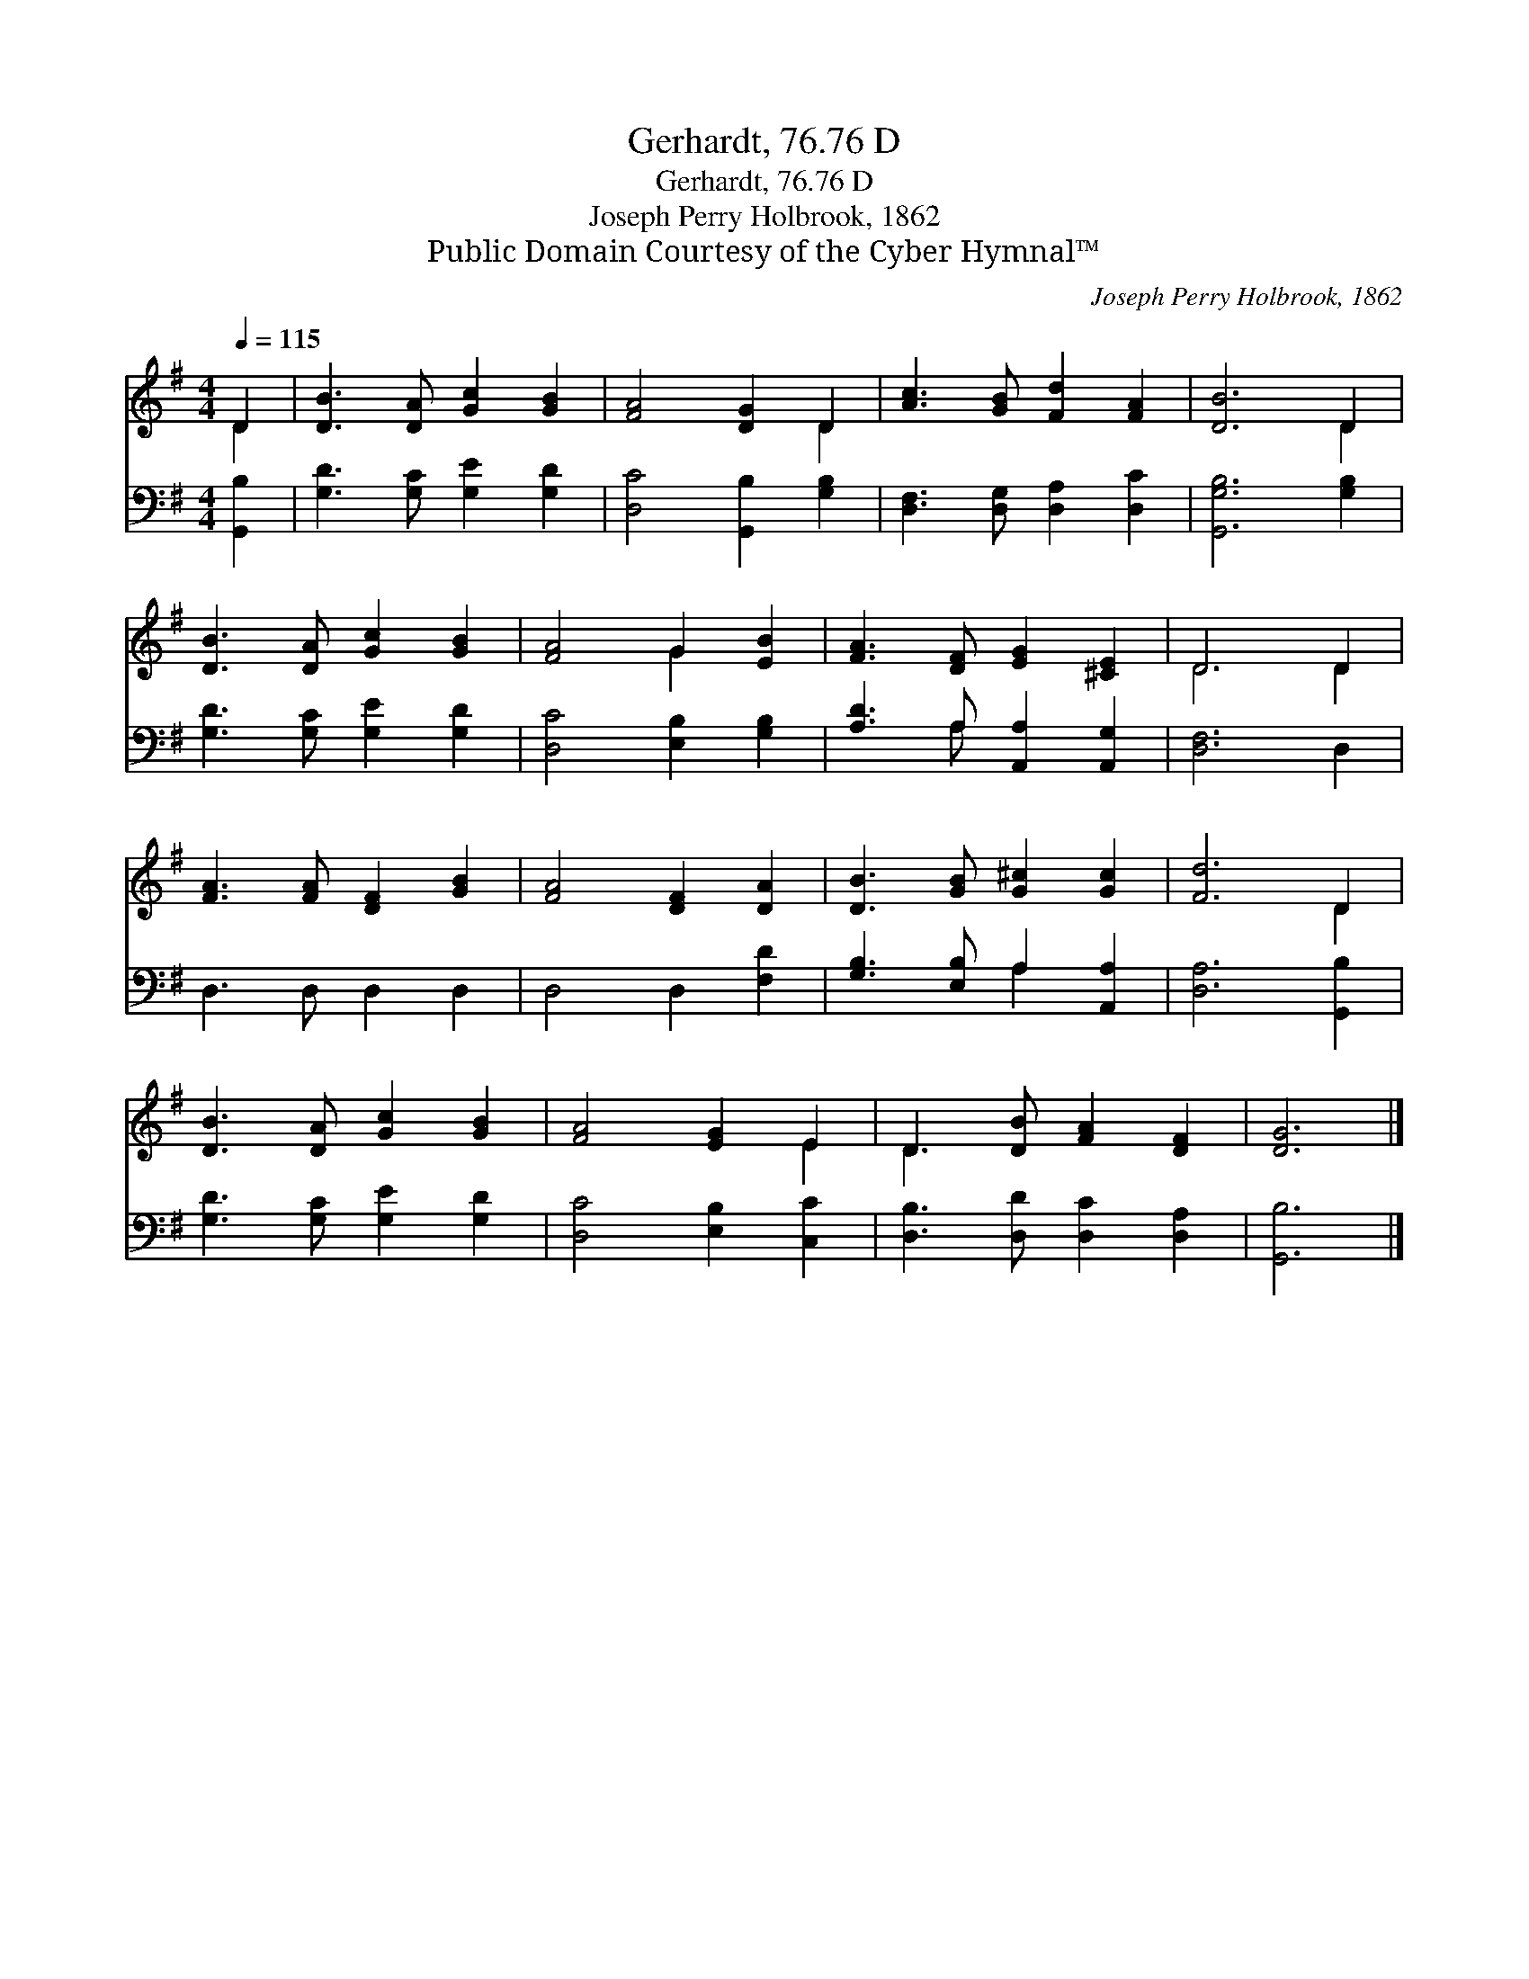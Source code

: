 X:1
T:Gerhardt, 76.76 D
T:Gerhardt, 76.76 D
T:Joseph Perry Holbrook, 1862
T:Public Domain Courtesy of the Cyber Hymnal™
C:Joseph Perry Holbrook, 1862
Z:Public Domain
Z:Courtesy of the Cyber Hymnal™
%%score ( 1 2 ) ( 3 4 )
L:1/8
Q:1/4=115
M:4/4
K:G
V:1 treble 
V:2 treble 
V:3 bass 
V:4 bass 
V:1
 D2 | [DB]3 [DA] [Gc]2 [GB]2 | [FA]4 [DG]2 D2 | [Ac]3 [GB] [Fd]2 [FA]2 | [DB]6 D2 | %5
 [DB]3 [DA] [Gc]2 [GB]2 | [FA]4 G2 [EB]2 | [FA]3 [DF] [EG]2 [^CE]2 | D6 D2 | %9
 [FA]3 [FA] [DF]2 [GB]2 | [FA]4 [DF]2 [DA]2 | [DB]3 [GB] [G^c]2 [Gc]2 | [Fd]6 D2 | %13
 [DB]3 [DA] [Gc]2 [GB]2 | [FA]4 [EG]2 E2 | D3 [DB] [FA]2 [DF]2 | [DG]6 |] %17
V:2
 D2 | x8 | x6 D2 | x8 | x6 D2 | x8 | x4 G2 x2 | x8 | D6 D2 | x8 | x8 | x8 | x6 D2 | x8 | x6 E2 | %15
 D3 x5 | x6 |] %17
V:3
 [G,,B,]2 | [G,D]3 [G,C] [G,E]2 [G,D]2 | [D,C]4 [G,,B,]2 [G,B,]2 | [D,F,]3 [D,G,] [D,A,]2 [D,C]2 | %4
 [G,,G,B,]6 [G,B,]2 | [G,D]3 [G,C] [G,E]2 [G,D]2 | [D,C]4 [E,B,]2 [G,B,]2 | %7
 [A,D]3 A, [A,,A,]2 [A,,G,]2 | [D,F,]6 D,2 | D,3 D, D,2 D,2 | D,4 D,2 [F,D]2 | %11
 [G,B,]3 [E,B,] A,2 [A,,A,]2 | [D,A,]6 [G,,B,]2 | [G,D]3 [G,C] [G,E]2 [G,D]2 | %14
 [D,C]4 [E,B,]2 [C,C]2 | [D,B,]3 [D,D] [D,C]2 [D,A,]2 | [G,,B,]6 |] %17
V:4
 x2 | x8 | x8 | x8 | x8 | x8 | x8 | x3 A, x4 | x8 | x8 | x8 | x4 A,2 x2 | x8 | x8 | x8 | x8 | x6 |] %17

